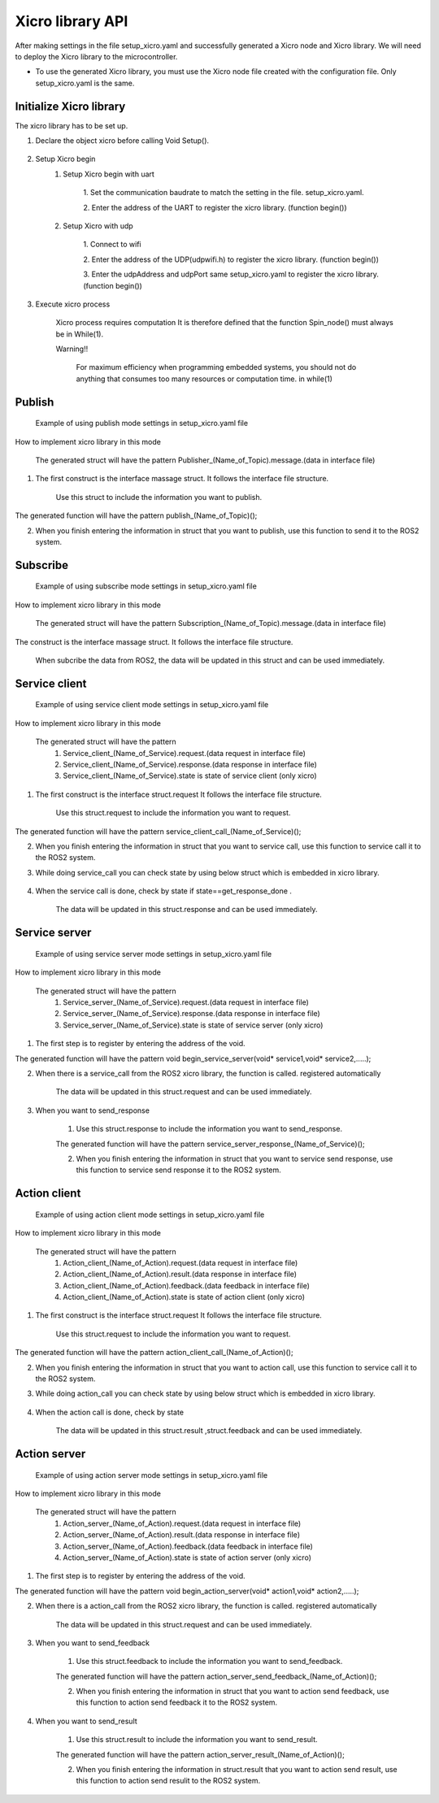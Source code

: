 Xicro library API
=================
After making settings in the file setup_xicro.yaml
and successfully generated a Xicro node and Xicro library.
We will need to deploy the Xicro library to the microcontroller.




* To use the generated Xicro library, you must use the Xicro node file created with the configuration file. Only setup_xicro.yaml is the same. 


Initialize Xicro library
************************
The xicro library has to be set up.

1. Declare the object xicro before calling Void Setup(). 

    .. image:: pic/declare_2.png
        :width: 420
        :height: 120
        :alt: Alternative text
        :align: center
2. Setup Xicro begin 
    1. Setup Xicro begin with uart

        .. image:: pic/setuart.png
            :width: 320
            :height: 100
            :alt: Alternative text
            :align: center

        1\. Set the communication baudrate to match the setting in the file. setup_xicro.yaml.

        2\. Enter the address of the UART to register the xicro library. (function begin())
    2. Setup Xicro with udp

        .. image:: pic/setudp.png
            :width: 320
            :height: 100
            :alt: Alternative text
            :align: center
        1\. Connect to wifi

        2\. Enter the address of the UDP(udpwifi.h) to register the xicro library. (function begin())
        
        3\. Enter the udpAddress and udpPort same setup_xicro.yaml to register the xicro library. (function begin())
    
3. Execute xicro process

    .. image:: pic/spin.png
        :width: 300
        :height: 80
        :alt: Alternative text
        :align: center

    Xicro process requires computation It is therefore defined that the function Spin_node() must always be in While(1).

    Warning!! 

        For maximum efficiency when programming embedded systems, you should not do anything that consumes too many resources or computation time. in while(1)
    
    

Publish
*******

    .. image:: pic/ex_setPub.png
        :width: 700
        :height: 175
        :alt: Alternative text
        :align: center

    Example of using publish mode settings in setup_xicro.yaml file

How to implement xicro library in this mode

    .. image:: pic/struct_pub.png
        :width: 420
        :height: 480
        :alt: Alternative text
        :align: center

    The generated struct will have the pattern Publisher\_(Name_of_Topic).message.(data in interface file)

1. The first construct is the interface massage struct. It follows the interface file structure.

    Use this struct to include the information you want to publish.
   
.. image:: pic/function_pub.png
    :width: 280
    :height: 50
    :alt: Alternative text
    :align: center

The generated function will have the pattern publish\_(Name_of_Topic)();

2. When you finish entering the information in struct that you want to publish, use this function to send it to the ROS2 system.

Subscribe
*********

    .. image:: pic/ex_setSub.png
        :width: 700
        :height: 175
        :alt: Alternative text
        :align: center

    Example of using subscribe mode settings in setup_xicro.yaml file

How to implement xicro library in this mode

    .. image:: pic/struct_sub.png
        :width: 280
        :height: 650
        :alt: Alternative text
        :align: center

    The generated struct will have the pattern Subscription\_(Name_of_Topic).message.(data in interface file)

The construct is the interface massage struct. It follows the interface file structure.

    When subcribe the data from ROS2, the data will be updated in this struct and can be used immediately.

Service client
**************

    .. image:: pic/ex_setSrvClient.png
        :width: 700
        :height: 175
        :alt: Alternative text
        :align: center

    Example of using service client mode settings in setup_xicro.yaml file

How to implement xicro library in this mode

    .. image:: pic/struct_srvclient.png
        :width: 320
        :height: 300
        :alt: Alternative text
        :align: center

    The generated struct will have the pattern 
        1. Service_client\_(Name_of_Service).request.(data request in interface file)
        2. Service_client\_(Name_of_Service).response.(data response in interface file)
        3. Service_client\_(Name_of_Service).state is state of service client (only xicro)

1. The first construct is the interface struct.request  It follows the interface file structure.

    Use this struct.request to include the information you want to request.
   
.. image:: pic/function_srv_call.png
    :width: 300
    :height: 50
    :alt: Alternative text
    :align: center

The generated function will have the pattern service_client_call\_(Name_of_Service)();

2. When you finish entering the information in struct that you want to service call, use this function to service call it to the ROS2 system.


3. While doing service_call you can check state by using below struct which is embedded in xicro library.
            
    .. image:: pic/state_srv_client.png
        :width: 320
        :height: 150
        :alt: Alternative text
        :align: center

4. When the service call is done, check by state if state==get_response_done .

    The data will be updated in this struct.response and can be used immediately.


Service server
**************

    .. image:: pic/ex_setSrvServer.png
        :width: 700
        :height: 155
        :alt: Alternative text
        :align: center

    Example of using service server mode settings in setup_xicro.yaml file

How to implement xicro library in this mode

    .. image:: pic/struct_srv_server.png
        :width: 320
        :height: 280
        :alt: Alternative text
        :align: center

    The generated struct will have the pattern 
        1. Service_server\_(Name_of_Service).request.(data request in interface file)
        2. Service_server\_(Name_of_Service).response.(data response in interface file)
        3. Service_server\_(Name_of_Service).state is state of service server (only xicro)

1. The first step is to register by entering the address of the void.

.. image:: pic/function_srv_server_begin.png
    :width: 400
    :height: 45
    :alt: Alternative text
    :align: center

The generated function will have the pattern void begin_service_server(void* service1,void* service2,.....);

2. When there is a service_call from the ROS2 xicro library, the function is called. registered automatically

    The data will be updated in this struct.request and can be used immediately.

3. When you want to send_response

    1. Use this struct.response to include the information you want to send_response.

     
    .. image:: pic/function_srv_server_response.png
        :width: 350
        :height: 50
        :alt: Alternative text
        :align: center

    The generated function will have the pattern service_server_response\_(Name_of_Service)();

    2. When you finish entering the information in struct that you want to service send response, use this function to service send response it to the ROS2 system.

Action client
*************

    .. image:: pic/ex_setAction_client.png
        :width: 700
        :height: 175
        :alt: Alternative text
        :align: center

    Example of using action client mode settings in setup_xicro.yaml file

How to implement xicro library in this mode

    .. image:: pic/struct_action_client.png
        :width: 280
        :height: 300
        :alt: Alternative text
        :align: center

    The generated struct will have the pattern 
        1. Action_client\_(Name_of_Action).request.(data request in interface file)
        2. Action_client\_(Name_of_Action).result.(data response in interface file)
        3. Action_client\_(Name_of_Action).feedback.(data feedback in interface file)
        4. Action_client\_(Name_of_Action).state is state of action client (only xicro)

1. The first construct is the interface struct.request  It follows the interface file structure.

    Use this struct.request to include the information you want to request.
   
.. image:: pic/function_action_client_call.png
    :width: 300
    :height: 50
    :alt: Alternative text
    :align: center

The generated function will have the pattern action_client_call\_(Name_of_Action)();

2. When you finish entering the information in struct that you want to action call, use this function to service call it to the ROS2 system.


3. While doing action_call you can check state by using below struct which is embedded in xicro library.
            
    .. image:: pic/state_action_client.png
        :width: 320
        :height: 200
        :alt: Alternative text
        :align: center

4. When the action call is done, check by state 

    The data will be updated in this struct.result ,struct.feedback and can be used immediately.
    
Action server
*************


    .. image:: pic/ex_setAction_server.png
        :width: 700
        :height: 155
        :alt: Alternative text
        :align: center

    Example of using action server mode settings in setup_xicro.yaml file

How to implement xicro library in this mode

    .. image:: pic/struct_action_server.png
        :width: 300
        :height: 280
        :alt: Alternative text
        :align: center

    The generated struct will have the pattern 
        1. Action_server\_(Name_of_Action).request.(data request in interface file)
        2. Action_server\_(Name_of_Action).result.(data response in interface file)
        3. Action_server\_(Name_of_Action).feedback.(data feedback in interface file)
        4. Action_server\_(Name_of_Action).state is state of action server (only xicro)

1. The first step is to register by entering the address of the void.

.. image:: pic/function_action_server_begin.png
    :width: 400
    :height: 45
    :alt: Alternative text
    :align: center

The generated function will have the pattern void begin_action_server(void* action1,void* action2,.....);

2. When there is a action_call from the ROS2 xicro library, the function is called. registered automatically

    The data will be updated in this struct.request and can be used immediately.


3. When you want to send_feedback

    1. Use this struct.feedback to include the information you want to send_feedback.

     
    .. image:: pic/function_action_server_feedback.png
        :width: 380
        :height: 50
        :alt: Alternative text
        :align: center

    The generated function will have the pattern action_server_send_feedback\_(Name_of_Action)();

    2. When you finish entering the information in struct that you want to action send feedback, use this function to action send feedback it to the ROS2 system.



4. When you want to send_result

    1. Use this struct.result to include the information you want to send_result.

     
    .. image:: pic/function_action_server_result.png
        :width: 380
        :height: 50
        :alt: Alternative text
        :align: center

    The generated function will have the pattern action_server_result\_(Name_of_Action)();

    2. When you finish entering the information in struct.result that you want to action send result, use this function to action send resulit to the ROS2 system.
